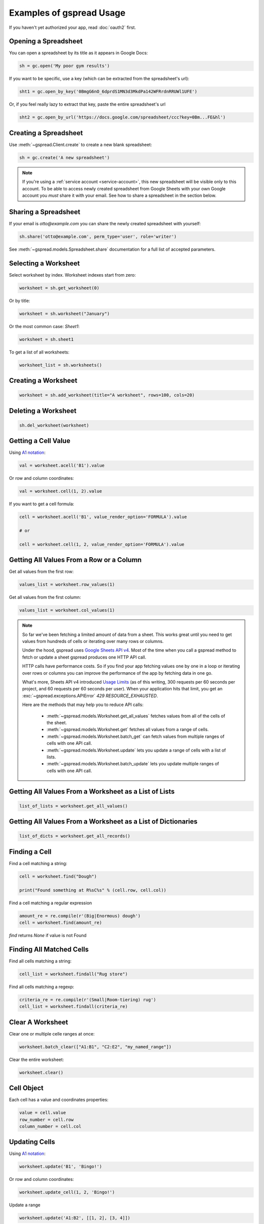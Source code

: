 Examples of gspread Usage
=========================

If you haven't yet authorized your app, read :doc:`oauth2` first.


Opening a Spreadsheet
~~~~~~~~~~~~~~~~~~~~~

You can open a spreadsheet by its title as it appears in Google Docs:

.. code:: python

   sh = gc.open('My poor gym results')

If you want to be specific, use a key (which can be extracted from
the spreadsheet's url):

.. code:: python

   sht1 = gc.open_by_key('0BmgG6nO_6dprdS1MN3d3MkdPa142WFRrdnRRUWl1UFE')

Or, if you feel really lazy to extract that key, paste the entire spreadsheet's url

.. code:: python

   sht2 = gc.open_by_url('https://docs.google.com/spreadsheet/ccc?key=0Bm...FE&hl')


Creating a Spreadsheet
~~~~~~~~~~~~~~~~~~~~~~

Use :meth:`~gspread.Client.create` to create a new blank spreadsheet:

.. code:: python

   sh = gc.create('A new spreadsheet')

.. NOTE::
    If you're using a :ref:`service account <service-account>`, this new spreadsheet will be
    visible only to this account. To be able to access newly created spreadsheet
    from Google Sheets with your own Google account you *must* share it with your
    email. See how to share a spreadsheet in the section below.

Sharing a Spreadsheet
~~~~~~~~~~~~~~~~~~~~~

If your email is *otto@example.com* you can share the newly created spreadsheet
with yourself:

.. code:: python

   sh.share('otto@example.com', perm_type='user', role='writer')

See :meth:`~gspread.models.Spreadsheet.share` documentation for a full list of accepted parameters.


Selecting a Worksheet
~~~~~~~~~~~~~~~~~~~~~

Select worksheet by index. Worksheet indexes start from zero:

.. code:: python

   worksheet = sh.get_worksheet(0)

Or by title:

.. code:: python

   worksheet = sh.worksheet("January")

Or the most common case: *Sheet1*:

.. code:: python

   worksheet = sh.sheet1

To get a list of all worksheets:

.. code:: python

   worksheet_list = sh.worksheets()


Creating a Worksheet
~~~~~~~~~~~~~~~~~~~~

.. code:: python

   worksheet = sh.add_worksheet(title="A worksheet", rows=100, cols=20)


Deleting a Worksheet
~~~~~~~~~~~~~~~~~~~~

.. code:: python

   sh.del_worksheet(worksheet)


Getting a Cell Value
~~~~~~~~~~~~~~~~~~~~

Using `A1 notation <https://developers.google.com/sheets/api/guides/concepts#a1_notation>`_:

.. code:: python

   val = worksheet.acell('B1').value

Or row and column coordinates:

.. code:: python

   val = worksheet.cell(1, 2).value

If you want to get a cell formula:

.. code:: python

   cell = worksheet.acell('B1', value_render_option='FORMULA').value

   # or

   cell = worksheet.cell(1, 2, value_render_option='FORMULA').value


Getting All Values From a Row or a Column
~~~~~~~~~~~~~~~~~~~~~~~~~~~~~~~~~~~~~~~~~

Get all values from the first row:

.. code:: python

   values_list = worksheet.row_values(1)

Get all values from the first column:

.. code:: python

   values_list = worksheet.col_values(1)

.. NOTE::
    So far we've been fetching a limited amount of data from a sheet. This works great until
    you need to get values from hundreds of cells or iterating over many rows or columns.

    Under the hood, gspread uses `Google Sheets API v4 <https://developers.google.com/sheets/api>`_.
    Most of the time when you call a gspread method to fetch or update a sheet gspread produces
    one HTTP API call.

    HTTP calls have performance costs. So if you find your app fetching values one by one in
    a loop or iterating over rows or columns you can improve the performance of the app by fetching
    data in one go.

    What's more, Sheets API v4 introduced `Usage Limits <https://developers.google.com/sheets/api/limits>`_
    (as of this writing, 300 requests per 60 seconds per project, and 60 requests per 60 seconds per user). When your
    application hits that limit, you get an :exc:`~gspread.exceptions.APIError` `429 RESOURCE_EXHAUSTED`.

    Here are the methods that may help you to reduce API calls:

        * :meth:`~gspread.models.Worksheet.get_all_values` fetches values from all of the cells of the sheet.
        * :meth:`~gspread.models.Worksheet.get` fetches all values from a range of cells.
        * :meth:`~gspread.models.Worksheet.batch_get` can fetch values from multiple ranges of cells with one API call.
        * :meth:`~gspread.models.Worksheet.update` lets you update a range of cells with a list of lists.
        * :meth:`~gspread.models.Worksheet.batch_update` lets you update multiple ranges of cells with one API call.


Getting All Values From a Worksheet as a List of Lists
~~~~~~~~~~~~~~~~~~~~~~~~~~~~~~~~~~~~~~~~~~~~~~~~~~~~~~

.. code:: python

   list_of_lists = worksheet.get_all_values()


Getting All Values From a Worksheet as a List of Dictionaries
~~~~~~~~~~~~~~~~~~~~~~~~~~~~~~~~~~~~~~~~~~~~~~~~~~~~~~~~~~~~~

.. code:: python

   list_of_dicts = worksheet.get_all_records()


Finding a Cell
~~~~~~~~~~~~~~

Find a cell matching a string:

.. code:: python

   cell = worksheet.find("Dough")

   print("Found something at R%sC%s" % (cell.row, cell.col))

Find a cell matching a regular expression

.. code:: python

   amount_re = re.compile(r'(Big|Enormous) dough')
   cell = worksheet.find(amount_re)

`find` returns `None` if value is not Found

Finding All Matched Cells
~~~~~~~~~~~~~~~~~~~~~~~~~

Find all cells matching a string:

.. code:: python

   cell_list = worksheet.findall("Rug store")

Find all cells matching a regexp:

.. code:: python

   criteria_re = re.compile(r'(Small|Room-tiering) rug')
   cell_list = worksheet.findall(criteria_re)

Clear A Worksheet
~~~~~~~~~~~~~~~~~

Clear one or multiple celle ranges at once:

.. code:: python

   worksheet.batch_clear(["A1:B1", "C2:E2", "my_named_range"])

Clear the entire worksheet:

.. code:: python

   worksheet.clear()

Cell Object
~~~~~~~~~~~

Each cell has a value and coordinates properties:

.. code:: python


   value = cell.value
   row_number = cell.row
   column_number = cell.col

Updating Cells
~~~~~~~~~~~~~~

Using `A1 notation <https://developers.google.com/sheets/api/guides/concepts#a1_notation>`_:

.. code:: python

   worksheet.update('B1', 'Bingo!')

Or row and column coordinates:

.. code:: python

   worksheet.update_cell(1, 2, 'Bingo!')

Update a range

.. code:: python

   worksheet.update('A1:B2', [[1, 2], [3, 4]])

Formatting
~~~~~~~~~~

Here's an example of basic formatting.

Set **A1:B1** text format to bold:

.. code:: python

   worksheet.format('A1:B1', {'textFormat': {'bold': True}})

Color the background of **A2:B2** cell range in black, change horizontal alignment, text color and font size:

.. code:: python

   worksheet.format("A2:B2", {
       "backgroundColor": {
         "red": 0.0,
         "green": 0.0,
         "blue": 0.0
       },
       "horizontalAlignment": "CENTER",
       "textFormat": {
         "foregroundColor": {
           "red": 1.0,
           "green": 1.0,
           "blue": 1.0
         },
         "fontSize": 12,
         "bold": True
       }
   })

The second argument to :meth:`~gspread.models.Worksheet.format` is a dictionary containing the fields to update. A full specification of format options is available at `CellFormat <https://developers.google.com/sheets/api/reference/rest/v4/spreadsheets/cells#cellformat>`_ in Sheet API Reference.

.. Tip::
    `gspread-formatting <https://github.com/robin900/gspread-formatting>`_ offers extensive functionality to help you when you go beyond basics.


Using gspread with pandas
~~~~~~~~~~~~~~~~~~~~~~~~~

`pandas <https://pandas.pydata.org/>`_ is a popular library for data analysis. The simplest way to get data from a sheet to a pandas DataFrame is with :meth:`~gspread.models.Worksheet.get_all_records`:

.. code:: python

   import pandas as pd

   dataframe = pd.DataFrame(worksheet.get_all_records())

Here's a basic example for writing a dataframe to a sheet. With :meth:`~gspread.models.Worksheet.update` we put the header of a dataframe into the first row of a sheet followed by the values of a dataframe:

.. code:: python

   import pandas as pd

   worksheet.update([dataframe.columns.values.tolist()] + dataframe.values.tolist())

For advanced pandas use cases check out these libraries:

 * `gspread-pandas <https://github.com/aiguofer/gspread-pandas>`_
 * `gspread-dataframe <https://github.com/robin900/gspread-dataframe>`_

Using gspread with NumPy
~~~~~~~~~~~~~~~~~~~~~~~~

`NumPy <https://numpy.org/>`_ is a library for scientific computing in Python. It provides tools for working with high performance multi-dimensional arrays.

Read contents of a sheet into a NumPy array:

.. code:: python

   import numpy as np
   array = np.array(worksheet.get_all_values())

The code above assumes that your data starts from the first row of the sheet. If you have a header row in the first row, you need replace ``worksheet.get_all_values()`` with ``worksheet.get_all_values()[1:]``.

Write a NumPy array to a sheet:

.. code:: python

   import numpy as np

   array = np.array([[1, 2, 3], [4, 5, 6]])

   # Write the array to worksheet starting from the A2 cell
   worksheet.update('A2', array.tolist())


